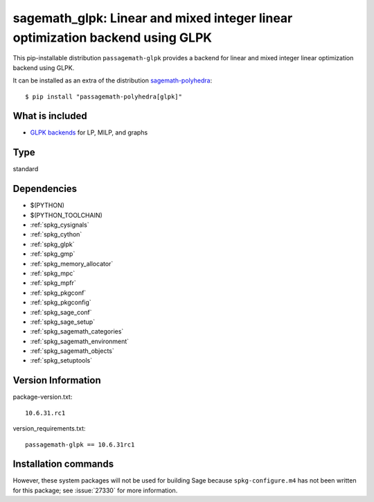 .. _spkg_sagemath_glpk:

=================================================================================================================================
sagemath_glpk: Linear and mixed integer linear optimization backend using GLPK
=================================================================================================================================


This pip-installable distribution ``passagemath-glpk`` provides
a backend for linear and mixed integer linear optimization backend using GLPK.

It can be installed as an extra of the distribution
`sagemath-polyhedra <https://pypi.org/project/sagemath-polyhedra>`_::

  $ pip install "passagemath-polyhedra[glpk]"


What is included
----------------

* `GLPK backends <https://passagemath.org/docs/latest/html/en/reference/numerical/index.html#linear-optimization-lp-and-mixed-integer-linear-optimization-mip-solver-backends>`_ for LP, MILP, and graphs


Type
----

standard


Dependencies
------------

- $(PYTHON)
- $(PYTHON_TOOLCHAIN)
- :ref:`spkg_cysignals`
- :ref:`spkg_cython`
- :ref:`spkg_glpk`
- :ref:`spkg_gmp`
- :ref:`spkg_memory_allocator`
- :ref:`spkg_mpc`
- :ref:`spkg_mpfr`
- :ref:`spkg_pkgconf`
- :ref:`spkg_pkgconfig`
- :ref:`spkg_sage_conf`
- :ref:`spkg_sage_setup`
- :ref:`spkg_sagemath_categories`
- :ref:`spkg_sagemath_environment`
- :ref:`spkg_sagemath_objects`
- :ref:`spkg_setuptools`

Version Information
-------------------

package-version.txt::

    10.6.31.rc1

version_requirements.txt::

    passagemath-glpk == 10.6.31rc1

Installation commands
---------------------

.. tab:: PyPI:

   .. CODE-BLOCK:: bash

       $ pip install passagemath-glpk==10.6.31rc1

.. tab:: Sage distribution:

   .. CODE-BLOCK:: bash

       $ sage -i sagemath_glpk


However, these system packages will not be used for building Sage
because ``spkg-configure.m4`` has not been written for this package;
see :issue:`27330` for more information.
